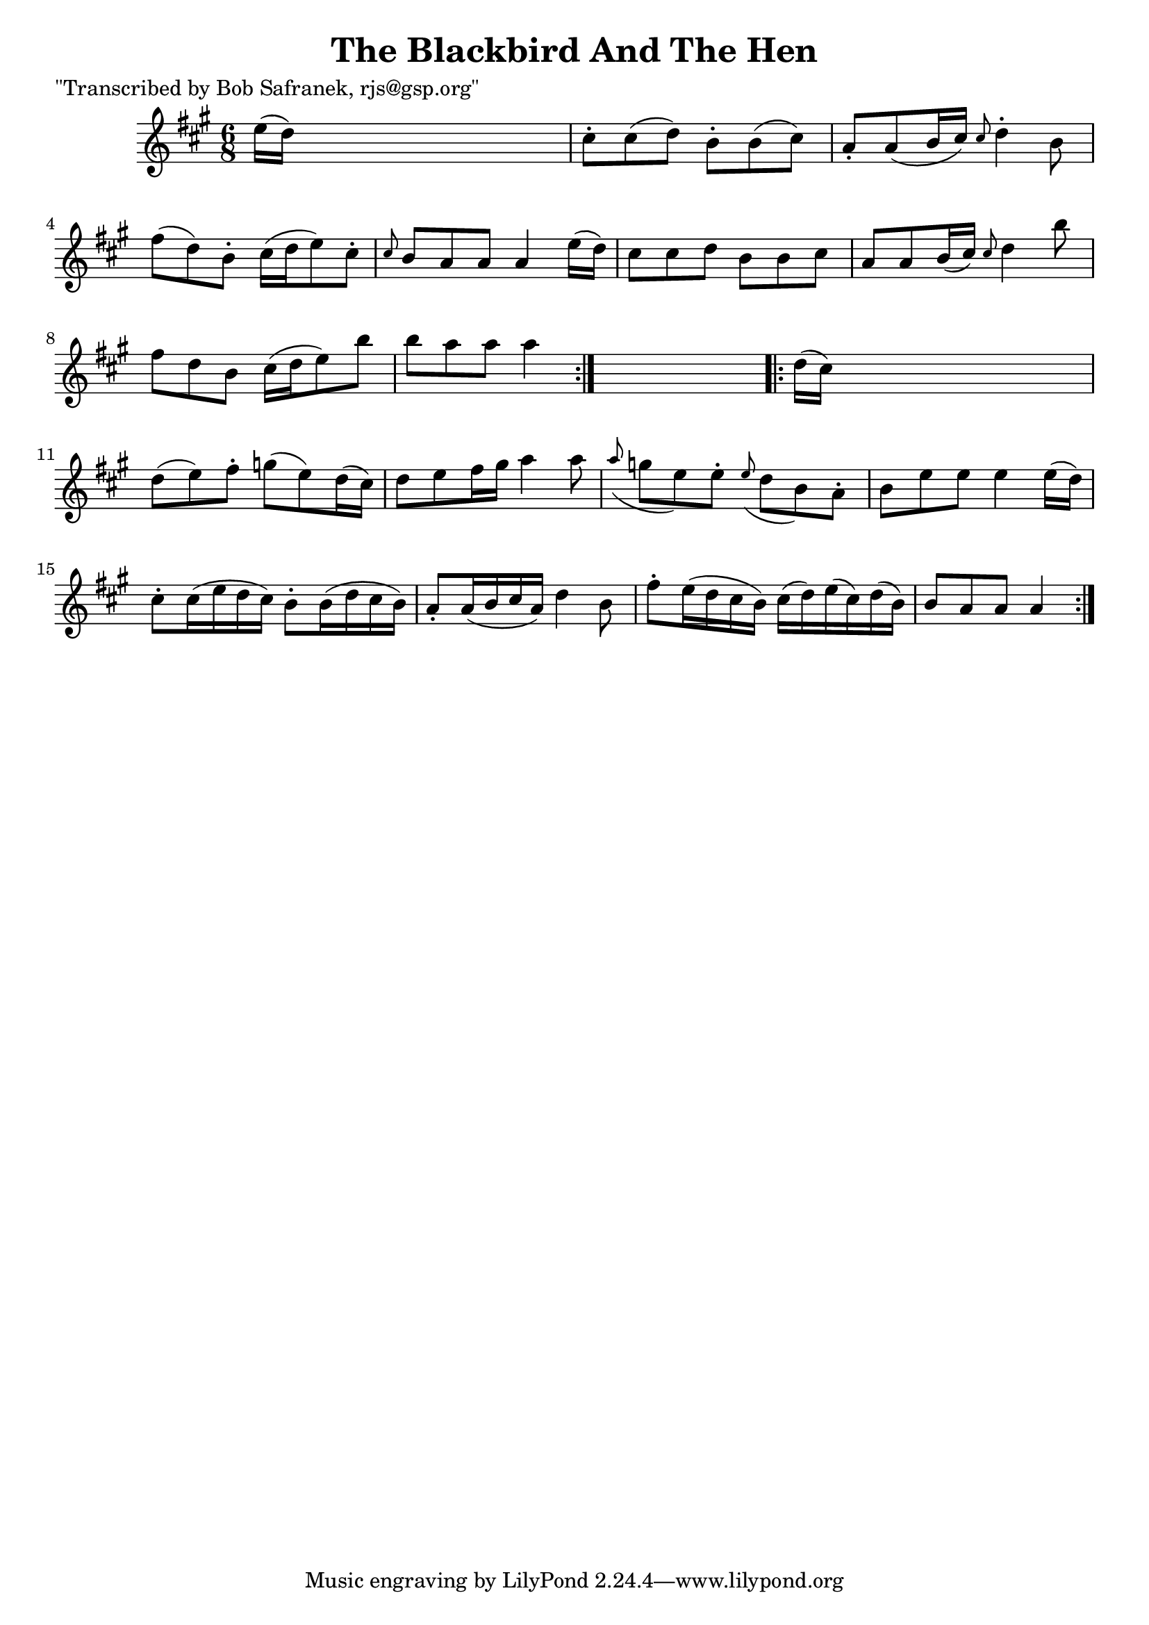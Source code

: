 
\version "2.16.2"
% automatically converted by musicxml2ly from xml/1837_bs.xml

%% additional definitions required by the score:
\language "english"


\header {
    poet = "\"Transcribed by Bob Safranek, rjs@gsp.org\""
    encoder = "abc2xml version 63"
    encodingdate = "2015-01-25"
    title = "The Blackbird And The Hen"
    }

\layout {
    \context { \Score
        autoBeaming = ##f
        }
    }
PartPOneVoiceOne =  \relative e'' {
    \repeat volta 2 {
        \key a \major \time 6/8 e16 ( [ d16 ) ] s8*5 | % 2
        cs8 -. [ cs8 ( d8 ) ] b8 -. [ b8 ( cs8 ) ] | % 3
        a8 -. [ a8 ( b16 cs16 ) ] \grace { cs8 } d4 -. b8 | % 4
        fs'8 ( [ d8 ) b8 -. ] cs16 ( [ d16 e8 ) cs8 -. ] | % 5
        \grace { cs8 } b8 [ a8 a8 ] a4 e'16 ( [ d16 ) ] | % 6
        cs8 [ cs8 d8 ] b8 [ b8 cs8 ] | % 7
        a8 [ a8 b16 ( cs16 ) ] \grace { cs8 } d4 b'8 | % 8
        fs8 [ d8 b8 ] cs16 ( [ d16 e8 ) b'8 ] | % 9
        b8 [ a8 a8 ] a4 }
    s8 \repeat volta 2 {
        | \barNumberCheck #10
        d,16 ( [ cs16 ) ] s8*5 | % 11
        d8 ( [ e8 ) fs8 -. ] g8 ( [ e8 ) d16 ( cs16 ) ] | % 12
        d8 [ e8 fs16 gs16 ] a4 a8 | % 13
        \grace { a8 ( } g8 [ e8 ) e8 -. ] \grace { e8 ( } d8 [ b8 ) a8
        -. ] | % 14
        b8 [ e8 e8 ] e4 e16 ( [ d16 ) ] | % 15
        cs8 -. [ cs16 ( e16 d16 cs16 ) ] b8 -. [ b16 ( d16 cs16 b16 ) ]
        | % 16
        a8 -. [ a16 ( b16 cs16 a16 ) ] d4 b8 | % 17
        fs'8 -. [ e16 ( d16 cs16 b16 ) ] cs16 ( [ d16 ) e16 ( cs16 ) d16
        ( b16 ) ] | % 18
        b8 [ a8 a8 ] a4 }
    }


% The score definition
\score {
    <<
        \new Staff <<
            \context Staff << 
                \context Voice = "PartPOneVoiceOne" { \PartPOneVoiceOne }
                >>
            >>
        
        >>
    \layout {}
    % To create MIDI output, uncomment the following line:
    %  \midi {}
    }

